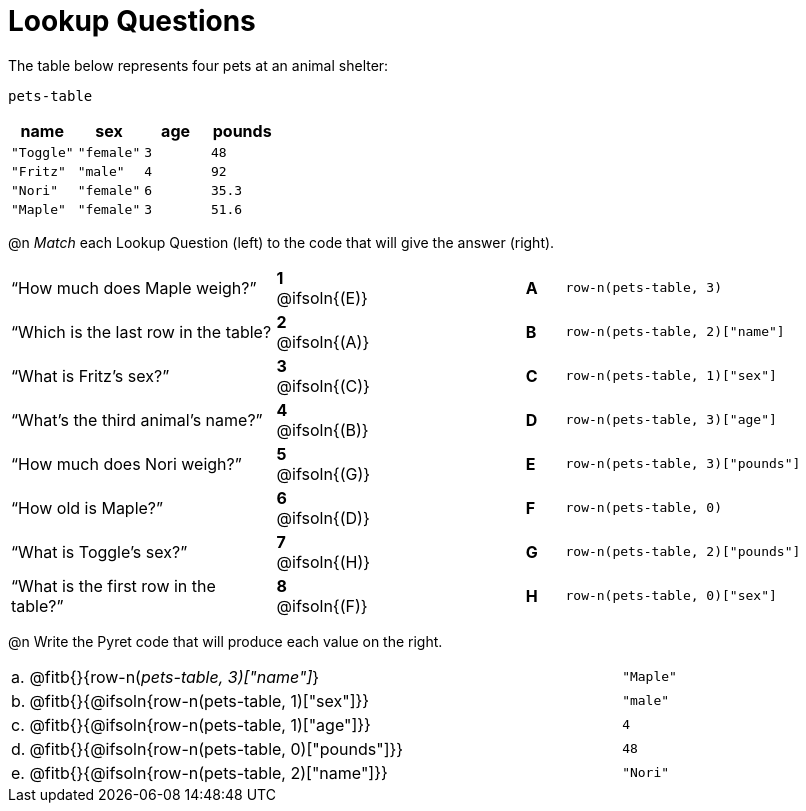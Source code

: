 = Lookup Questions

The table below represents four pets at an animal shelter:

`pets-table`

[cols="4",options="header"]
|===

| name 		| sex 		| age | pounds
| `"Toggle"`| `"female"`| `3` | `48`
| `"Fritz"` | `"male"` 	| `4` | `92`
| `"Nori"` 	| `"female"`| `6` | `35.3`
| `"Maple"` | `"female"`| `3` | `51.6`
|===

@n _Match_ each Lookup Question (left) to the code that will give the answer (right).

[.FillVerticalSpace, cols=">.^7a,^.^2a,4,^.^1a,.^8a",stripes="none",grid="none",frame="none"]
|===
|“How much does Maple weigh?”
|*1* @ifsoln{(E)} ||*A*
| `row-n(pets-table, 3)`

|“Which is the last row in the table?
|*2* @ifsoln{(A)} ||*B*
| `row-n(pets-table, 2)["name"]`

|“What is Fritz’s sex?”
|*3* @ifsoln{+(C)+} ||*C*
| `row-n(pets-table, 1)["sex"]`

|“What’s the third animal’s name?”
|*4* @ifsoln{(B)} ||*D*
| `row-n(pets-table, 3)["age"]`

|“How much does Nori weigh?”
|*5* @ifsoln{(G)} ||*E*
| `row-n(pets-table, 3)["pounds"]`

|“How old is Maple?”
|*6* @ifsoln{(D)}||*F*
| `row-n(pets-table, 0)`

|“What is Toggle’s sex?”
|*7* @ifsoln{(H)} ||*G*
| `row-n(pets-table, 2)["pounds"]`

|“What is the first row in the table?”
|*8* @ifsoln{(F)} ||*H*
| `row-n(pets-table, 0)["sex"]`

|===

@n Write the Pyret code that will produce each value on the right.

[cols="1a,70a,29a"]
|===
| a. | @fitb{}{row-n(_pets-table, 3)["name"]_}				| `"Maple"`
| b. | @fitb{}{@ifsoln{row-n(pets-table, 1)["sex"]}}		| `"male"`
| c. | @fitb{}{@ifsoln{row-n(pets-table, 1)["age"]}}		| `4`
| d. | @fitb{}{@ifsoln{row-n(pets-table, 0)["pounds"]}}	| `48`
| e. | @fitb{}{@ifsoln{row-n(pets-table, 2)["name"]}}		| `"Nori"`
|===
